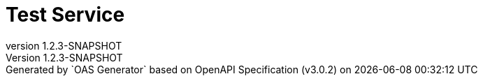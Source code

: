 = Test Service
:last-update-label: Generated by `OAS Generator` based on OpenAPI Specification (v3.0.2) on
:revnumber: 1.2.3-SNAPSHOT
:icons: font
:toc: left

